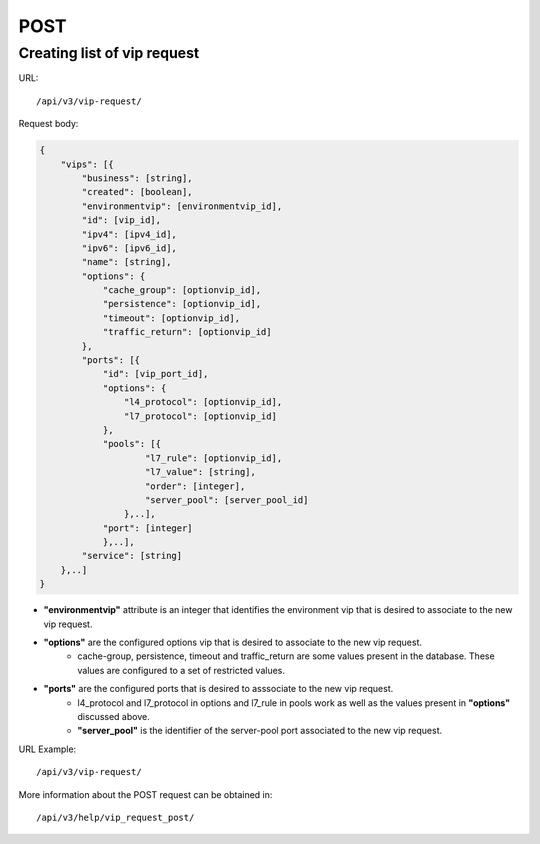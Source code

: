 POST
####

Creating list of vip request
****************************

URL::

    /api/v3/vip-request/

Request body:

.. code-block:: json

    {
        "vips": [{
            "business": [string],
            "created": [boolean],
            "environmentvip": [environmentvip_id],
            "id": [vip_id],
            "ipv4": [ipv4_id],
            "ipv6": [ipv6_id],
            "name": [string],
            "options": {
                "cache_group": [optionvip_id],
                "persistence": [optionvip_id],
                "timeout": [optionvip_id],
                "traffic_return": [optionvip_id]
            },
            "ports": [{
                "id": [vip_port_id],
                "options": {
                    "l4_protocol": [optionvip_id],
                    "l7_protocol": [optionvip_id]
                },
                "pools": [{
                        "l7_rule": [optionvip_id],
                        "l7_value": [string],
                        "order": [integer],
                        "server_pool": [server_pool_id]
                    },..],
                "port": [integer]
                },..],
            "service": [string]
        },..]
    }

* **"environmentvip"** attribute is an integer that identifies the environment vip that is desired to associate to the new vip request.
* **"options"** are the configured options vip that is desired to associate to the new vip request.
    * cache-group, persistence, timeout and traffic_return are some values present in the database. These values are configured to a set of restricted values.
* **"ports"** are the configured ports that is desired to asssociate to the new vip request.
    * l4_protocol and l7_protocol in options and l7_rule in pools work as well as the values present in **"options"** discussed above.
    * **"server_pool"** is the identifier of the server-pool port associated to the new vip request.

URL Example::

    /api/v3/vip-request/

More information about the POST request can be obtained in::

    /api/v3/help/vip_request_post/


